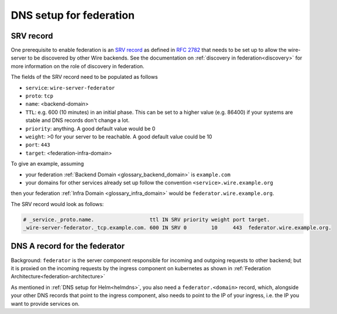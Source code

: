 DNS setup for federation
------------------------

SRV record
^^^^^^^^^^

One prerequisite to enable federation is an `SRV record <https://en.wikipedia.org/wiki/SRV_record>`__ as defined in `RFC
2782 <https://datatracker.ietf.org/doc/html/rfc2782>`__ that needs to be set up to allow the wire-server to be
discovered by other Wire backends. See the documentation on :ref:`discovery in federation<discovery>` for more
information on the role of discovery in federation.

The fields of the SRV record need to be populated as follows

* ``service``:  ``wire-server-federator``
* ``proto``: ``tcp``
* ``name``: <backend-domain>
* ``TTL``: e.g. 600 (10 minutes) in an initial phase. This can be set to a higher value (e.g. 86400) if your systems are stable and DNS records don't change a lot.
* ``priority``: anything. A good default value would be 0
* ``weight``: >0 for your server to be reachable. A good default value could be 10
* ``port``: ``443``
* ``target``: <federation-infra-domain>

To give an example, assuming

* your federation :ref:`Backend Domain <glossary_backend_domain>` is ``example.com``
* your domains for other services already set up follow the convention ``<service>.wire.example.org``

then your federation :ref:`Infra Domain <glossary_infra_domain>` would be ``federator.wire.example.org``.

The SRV record would look as follows:

.. code-block:: bash

   # _service._proto.name.                  ttl IN SRV priority weight port target.
   _wire-server-federator._tcp.example.com. 600 IN SRV 0        10     443  federator.wire.example.org.

DNS A record for the federator
^^^^^^^^^^^^^^^^^^^^^^^^^^^^^^

Background: ``federator`` is the server component responsible for incoming and outgoing requests to other backend; but it is proxied on
the incoming requests by the ingress component on kubernetes as shown in :ref:`Federation Architecture<federation-architecture>`

As mentioned in :ref:`DNS setup for Helm<helmdns>`, you also need a ``federator.<domain>`` record, which, alongside your other DNS records that point to the ingress component, also needs to point to the IP of your ingress, i.e. the IP you want to provide services on.
